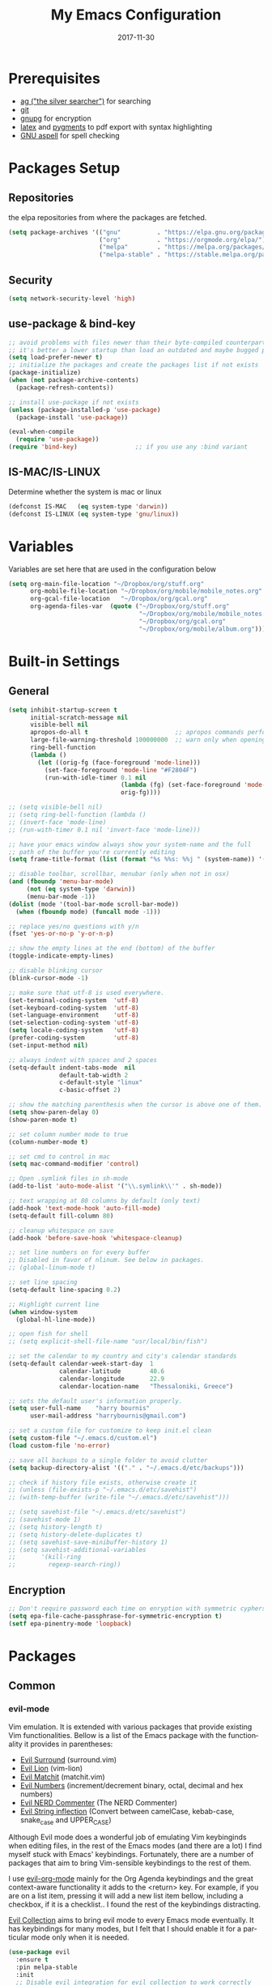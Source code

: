 #+TITLE:     My Emacs Configuration
#+EMAIL:     harrybournis@gmail.com
#+AUTHOR:    Harry Bournis
#+DATE:      2017-11-30
#+STARTUP: content
#+TODO: TODO WAITING DISABLED | DONE
#+LANGUAGE:  en
#+PROPERTY: header-args :tangle init.el :comments org
#+OPTIONS: author:nil date:nil toc:nil title:nil e:nil
#+LaTeX_HEADER: \pagenumbering{gobble}
#+LaTeX_HEADER: \usepackage[T1]{fontenc}
#+LaTeX_HEADER: \usepackage{fontspec}
#+LaTeX_HEADER: \usepackage{mathpazo}
#+LaTeX_HEADER: \usepackage{geometry}
#+LaTeX_HEADER: \geometry{a4paper, margin=20mm}
#+LaTeX_HEADER: \usepackage[cache=false]{minted}
#+LaTeX_HEADER: \usemintedstyle{trac}
#+LaTeX_HEADER: \setminted{breaklines}


* Prerequisites
- [[http://geoff.greer.fm/2011/12/27/the-silver-searcher-better-than-ack][ag ("the silver searcher")]] for searching
- [[http://git-scm.com/][git]]
- [[https://www.gnupg.org/][gnupg]] for encryption
- [[http://www.latex-project.org/][latex]] and [[http://pygments.org/][pygments]] to pdf export with syntax highlighting
- [[http://aspell.net/][GNU aspell]] for spell checking

* Packages Setup
** Repositories

the elpa repositories from where the packages are fetched.

#+BEGIN_SRC emacs-lisp
  (setq package-archives '(("gnu"          . "https://elpa.gnu.org/packages/")
                           ("org"          . "https://orgmode.org/elpa/")
                           ("melpa"        . "https://melpa.org/packages/")
                           ("melpa-stable" . "https://stable.melpa.org/packages/")))
#+END_SRC

** Security
#+BEGIN_SRC emacs-lisp
  (setq network-security-level 'high)
#+END_SRC
** use-package & bind-key

#+BEGIN_SRC emacs-lisp
    ;; avoid problems with files newer than their byte-compiled counterparts
    ;; it's better a lower startup than load an outdated and maybe bugged package
    (setq load-prefer-newer t)
    ;; initialize the packages and create the packages list if not exists
    (package-initialize)
    (when (not package-archive-contents)
      (package-refresh-contents))

    ;; install use-package if not exists
    (unless (package-installed-p 'use-package)
      (package-install 'use-package))

    (eval-when-compile
      (require 'use-package))
    (require 'bind-key)                ;; if you use any :bind variant
#+END_SRC

** IS-MAC/IS-LINUX
Determine whether the system is mac or linux

#+BEGIN_SRC emacs-lisp
  (defconst IS-MAC   (eq system-type 'darwin))
  (defconst IS-LINUX (eq system-type 'gnu/linux))
#+END_SRC
* Variables
Variables are set here that are used in the configuration below

#+BEGIN_SRC emacs-lisp
  (setq org-main-file-location "~/Dropbox/org/stuff.org"
        org-mobile-file-location "~/Dropbox/org/mobile/mobile_notes.org"
        org-gcal-file-location   "~/Dropbox/org/gcal.org"
        org-agenda-files-var  (quote ("~/Dropbox/org/stuff.org"
                                      "~/Dropbox/org/mobile/mobile_notes.org"
                                      "~/Dropbox/org/gcal.org"
                                      "~/Dropbox/org/mobile/album.org")))
#+END_SRC
* Built-in Settings
** General
#+BEGIN_SRC emacs-lisp
  (setq inhibit-startup-screen t
        initial-scratch-message nil
        visible-bell nil
        apropos-do-all t                        ;; apropos commands perform more extensive searches than default
        large-file-warning-threshold 100000000  ;; warn only when opening files bigger than 100mb
        ring-bell-function
        (lambda ()
          (let ((orig-fg (face-foreground 'mode-line)))
            (set-face-foreground 'mode-line "#F2804F")
            (run-with-idle-timer 0.1 nil
                                 (lambda (fg) (set-face-foreground 'mode-line fg))
                                 orig-fg))))

  ;; (setq visible-bell nil)
  ;; (setq ring-bell-function (lambda ()
  ;; (invert-face 'mode-line)
  ;; (run-with-timer 0.1 nil 'invert-face 'mode-line)))

  ;; have your emacs window always show your system-name and the full
  ;; path of the buffer you're currently editing
  (setq frame-title-format (list (format "%s %%s: %%j " (system-name)) '(buffer-file-name "%f" (dired-directory dired-directory "%b"))))

  ;; disable toolbar, scrollbar, menubar (only when not in osx)
  (and (fboundp 'menu-bar-mode)
       (not (eq system-type 'darwin))
       (menu-bar-mode -1))
  (dolist (mode '(tool-bar-mode scroll-bar-mode))
    (when (fboundp mode) (funcall mode -1)))

  ;; replace yes/no questions with y/n
  (fset 'yes-or-no-p 'y-or-n-p)

  ;; show the empty lines at the end (bottom) of the buffer
  (toggle-indicate-empty-lines)

  ;; disable blinking cursor
  (blink-cursor-mode -1)

  ;; make sure that utf-8 is used everywhere.
  (set-terminal-coding-system  'utf-8)
  (set-keyboard-coding-system  'utf-8)
  (set-language-environment    'utf-8)
  (set-selection-coding-system 'utf-8)
  (setq locale-coding-system   'utf-8)
  (prefer-coding-system        'utf-8)
  (set-input-method nil)

  ;; always indent with spaces and 2 spaces
  (setq-default indent-tabs-mode  nil
                default-tab-width 2
                c-default-style "linux"
                c-basic-offset 2)

  ;; show the matching parenthesis when the cursor is above one of them.
  (setq show-paren-delay 0)
  (show-paren-mode t)

  ;; set column number mode to true
  (column-number-mode t)

  ;; set cmd to control in mac
  (setq mac-command-modifier 'control)

  ;; Open .symlink files in sh-mode
  (add-to-list 'auto-mode-alist '("\\.symlink\\'" . sh-mode))

  ;; text wrapping at 80 columns by default (only text)
  (add-hook 'text-mode-hook 'auto-fill-mode)
  (setq-default fill-column 80)

  ;; cleanup whitespace on save
  (add-hook 'before-save-hook 'whitespace-cleanup)

  ;; set line numbers on for every buffer
  ;; Disabled in favor of nlinum. See below in packages.
  ;; (global-linum-mode t)

  ;; set line spacing
  (setq-default line-spacing 0.2)

  ;; Highlight current line
  (when window-system
    (global-hl-line-mode))

  ;; open fish for shell
  ;; (setq explicit-shell-file-name "usr/local/bin/fish")

  ;; set the calendar to my country and city's calendar standards
  (setq-default calendar-week-start-day  1
                calendar-latitude        40.6
                calendar-longitude       22.9
                calendar-location-name   "Thessaloniki, Greece")

  ;; sets the default user's information properly.
  (setq user-full-name    "harry bournis"
        user-mail-address "harrybournis@gmail.com")

  ;; set a custom file for customize to keep init.el clean
  (setq custom-file "~/.emacs.d/custom.el")
  (load custom-file 'no-error)

  ;; save all backups to a single folder to avoid clutter
  (setq backup-directory-alist '(("." . "~/.emacs.d/etc/backups")))

  ;; check if history file exists, otherwise create it
  ;; (unless (file-exists-p "~/.emacs.d/etc/savehist")
  ;; (with-temp-buffer (write-file "~/.emacs.d/etc/savehist")))

  ;; (setq savehist-file "~/.emacs.d/etc/savehist")
  ;; (savehist-mode 1)
  ;; (setq history-length t)
  ;; (setq history-delete-duplicates t)
  ;; (setq savehist-save-minibuffer-history 1)
  ;; (setq savehist-additional-variables
  ;;       '(kill-ring
  ;;         regexp-search-ring))

#+END_SRC

** Encryption

#+BEGIN_SRC emacs-lisp
  ;; Don't require password each time on enryption with symmetric cyphers
  (setq epa-file-cache-passphrase-for-symmetric-encryption t)
  (setf epa-pinentry-mode 'loopback)
#+END_SRC
* Packages
** Common
*** evil-mode
Vim emulation. It is extended with various packages that provide existing Vim
functionalities. Bellow is a list of the Emacs package with the functionality
it provides in parentheses:

- [[https://github.com/emacs-evil/evil-surround][Evil Surround]]          (surround.vim)
- [[https://github.com/emacs-evil/evil-surround][Evil Lion]]              (vim-lion)
- [[https://github.com/redguardtoo/evil-matchit][Evil Matchit]]           (matchit.vim)
- [[https://github.com/cofi/evil-numbers][Evil Numbers]]           (increment/decrement binary, octal, decimal and hex numbers)
- [[https://github.com/redguardtoo/evil-nerd-commenter][Evil NERD Commenter]]    (The NERD Commenter)
- [[https://github.com/ninrod/evil-string-inflection][Evil String inflection]] (Convert between camelCase, kebab-case, snake_case and UPPER_CASE)

Although Evil mode does a wonderful job of emulating Vim keybinginds when
editing files, in the rest of the Emacs modes (and there are a lot) I find
myself stuck with Emacs' keybindings. Fortunately, there are a number of
packages that aim to bring Vim-sensible keybindings to the rest of them.

I use [[https://github.com/Somelauw/evil-org-mode][evil-org-mode]] mainly for the Org Agenda keybindings and the great
context-aware functionality it adds to the <return> key. For example, if you are
on a list item, pressing it will add a new list item bellow, including a
checkbox, if it is a checklist.. I found the rest of the keybindings distracting.

[[https://github.com/jojojames/evil-collection][Evil Collection]] aims to bring evil mode to every Emacs mode eventually. It has
keybindings for many modes, but I felt that I should enable it for a particular
mode only when it is needed.

#+BEGIN_SRC emacs-lisp
  (use-package evil
    :ensure t
    :pin melpa-stable
    :init
    ;; Disable evil integration for evil collection to work correctly
    (setq evil-want-integration nil)
    :config

    (evil-mode t)
    ;; This is a collection of Evil bindings for the parts of Emacs that Evil does
    ;; not cover properly by default, such as help-mode, M-x calendar, Eshell and more.
    (use-package evil-collection
      :ensure t
      :after evil
      :init
      (setq evil-want-integration nil)
      (defcustom evil-collection-mode-list
        `(eshell
          calendar
          custom
          cus-theme
          debbugs
          debug
          diff-mode
          dired
          doc-view
          edebug
          emms
          eval-sexp-fu
          flycheck
          ggtags
          help
          ibuffer
          image
          image+
          info
          man
          (package-menu package)
          (pdf pdf-view)
          )
        "The list of modes which will be evilified by `evil-collection-init'.
        Elements are either target mode symbols or lists which `car' is the
        mode symbol and `cdr' the packages to register.
        By default, `minibuffer' is not included because many users find
        this confusing. It will be included if
        `evil-collection-setup-minibuffer' is set to t."
        :type '(repeat (choice symbol sexp))
        :group 'evil-collection)
      (evil-collection-init))


    ;; evil surround
    (use-package evil-surround
      :ensure t
      :after evil
      :config
      (global-evil-surround-mode))

    ;; indents to a similar level elements on similar lines
    ;; e.g. all '=' in variable assignments
    (use-package evil-lion
      :ensure t
      :after evil
      :config
      (evil-lion-mode))

    ;; press % to move between opening and closing tag in any language
    (use-package evil-matchit
      :ensure t
      :after evil
      :config
      (global-evil-matchit-mode t))

    ;; increment / decrement binary, octal, decimal and hex literals
    (use-package evil-numbers
      :ensure t
      :after evil
      :config
      (define-key evil-normal-state-map (kbd "C-c +") 'evil-numbers/inc-at-pt)
      (define-key evil-normal-state-map (kbd "C-c -") 'evil-numbers/dec-at-pt))

    ;; Nerd commenter emulation
    (use-package evil-nerd-commenter
      :ensure t
      :after evil)


    ;; Org mode key bindings for evil mode
    (use-package evil-org
      :ensure t
      :after (evil org)
      :config
      (add-hook 'org-mode-hook 'evil-org-mode)
      (add-hook 'evil-org-mode-hook
                (lambda ()
                  (evil-org-set-key-theme '(return))
                  (require 'evil-org-agenda)
                  (evil-org-agenda-set-keys))))

    ;; Changes case of variables (camelCase, kebab-case, snake_case and UPPER_CASE)
    (use-package evil-string-inflection
      :ensure t
      :after evil
      :pin melpa-stable)


    ;; Make ediff evil
    (use-package evil-ediff
      :ensure t
      :after evil
      :defer t)

    ;; Scroll faster with C-e and C-y
    (define-key evil-normal-state-map "\C-e" (lambda () (interactive) (evil-scroll-line-down 2)))
    (define-key evil-normal-state-map "\C-y" (lambda () (interactive) (evil-scroll-line-up 2)))

    ;; g h takes you to the previous heading and
    ;; g H takes you to one heading up
    (evil-define-key 'motion org-mode-map
      (kbd "g h") 'org-previous-visible-heading
      (kbd "g H") 'outline-up-heading)

    ;; Remap tab to org-cycle in normal mode
    ;; (evil-define-key 'normal org-mode-map (kbd "<tab>") #'org-cycle)
    ;; (evil-define-key 'normal org-mode-map (kbd "S-<tab>") #'org-global-cycle)

    ;; Disable evil mode in shell mode
    (evil-set-initial-state 'shell-mode 'emacs)

    ;; Save and quit ingoring mistakes from keeping shift pressed down
    (evil-ex-define-cmd "Q"  'evil-quit)
    (evil-ex-define-cmd "W"  'evil-write)
    (evil-ex-define-cmd "Wq" 'evil-save-and-close)
    (evil-ex-define-cmd "wQ" 'evil-save-and-close)
    (evil-ex-define-cmd "WQ" 'evil-save-and-close)

    ;; Does not replace clipboard copy with the text selected while in visual mode
    (fset 'evil-visual-update-x-selection 'ignore)
    )
#+END_SRC
*** general.el
Improvement on evil-leader. Specify mutliple leaders.

#+BEGIN_SRC emacs-lisp
  (use-package general
    :ensure t
    :config
    (setq general-override-states '(emacs
                                    hybrid
                                    normal
                                    visual
                                    motion
                                    operator))
    (general-evil-setup t)
    (general-override-mode)

    ;; In order for Space to work everywhere. "" nil is used to unbind it first.
    (general-create-definer basic-nav-leader :prefix "SPC" :keymaps 'override :states '(normal visual motion) :non-normal-prefix "C-SPC")
    (basic-nav-leader "" nil
                      "b"       'list-buffers
                      "TAB"     'mode-line-other-buffer
                      "x"       'helm-M-x
                      "o"       'occur
                      "f"       'ace-window
                      "<up>"    'windmove-up
                      "<down>"  'windmove-down
                      "<right>" 'windmove-right
                      "<left>"  'windmove-left
                      "k"       'windmove-up
                      "j"       'windmove-down
                      "l"       'windmove-right
                      "h"       'windmove-left
                      "0"       'delete-window
                      "1"       'delete-other-windows
                      "2"       'split-window-below
                      "3"       'split-window-right
                      "d"       'delete-window
                      "h"       'split-window-below
                      "v"       'split-window-right
                      "|"       'toggle-window-split
                      "p"       'helm-projectile-find-file
                      "Pt"      'projectile-find-test-file
                      "Po"      'projectile-find-other-file
                      "s"       'ag-project
                      "="       'toggle-light-dark-theme
                      "t"       'org-todo
                      "ns"      'hbournis/create-scratch-buffer
                      "SPC"     (lambda () (interactive) (find-file org-main-file-location))
                      "a"       (lambda () (interactive) (find-file org-mobile-file-location))
                      "!"       (lambda () (interactive) (load-file "~/.emacs.d/init.el"))
                      "m"       (lambda () (interactive) (find-file "~/.emacs.d/init.org")))

    (general-create-definer extra-tools-leader :prefix "'" :keymaps 'override :states '(normal visual))
    (extra-tools-leader "`"   'shell
                        "v"   'org-cliplink
                        "p"   'hbournis/insert-url-as-org-link
                        "l"   'hbournis/org-make-word-link-from-clipboard
                        "c"   'hbournis-position-to-kill-ring
                        "g"   'magit-status
                        "x"   'helm-M-x
                        "/"   'evilnc-comment-or-uncomment-lines             ;; Un/Comment current line
                        "?l"  'evilnc-quick-comment-or-uncomment-to-the-line ;; Type the number of line you want commented first
                        "?c"  'evilnc-copy-and-comment-lines                 ;; Copy down and comment line
                        "?p"  'evilnc-comment-or-uncomment-paragraphs        ;; Un/Comment paragraph
                        "?r"  'comment-or-uncomment-region                   ;; Un/Comment selection
                        "?v"  'evilnc-toggle-invert-comment-line-by-line     ;; Toggle invert comment status flag
                        "\\"  'sp-unwrap-sexp
                        "{["  'wrap-with-brackets
                        "{("  'wrap-with-parens
                        "["  'wrap-with-parens
                        "{{"  'wrap-with-braces
                        "{'"  'wrap-with-single-quotes
                        "{\"" 'wrap-with-double-quotes
                        "{`"  'wrap-with-back-quotes
                        "]"   'org-align-all-tags-right
                        "fn"  'flycheck-next-error
                        "fp"  'flycheck-previous-error
                        "fl"  'flycheck-list-errors
                        "*"   (lambda() (interactive) (forward-char 1) (insert " ⭐"))))
#+END_SRC
*** org-mode
the best thing in emacs/computer science.

#+BEGIN_SRC emacs-lisp
  (use-package org
    :ensure t
    :pin org
    :config
    ;; enable org-bullets
    (use-package org-bullets
      :ensure t
      :config
      (setq org-bullets-bullet-list '("◉" "○" "✹" "◈" "⚇" "⚈" "⚉" "♁" "⊖" "⊗" "⊘"))
      (add-hook 'org-mode-hook (lambda () (org-bullets-mode t))))

    ;; Load org-collector
    (add-to-list 'load-path "~/.emacs.d/lisp/org-collector")

    (setq org-src-fontify-natively t               ;; Use language's syntax highlighting in code blocks
          org-src-tab-acts-natively t
          org-src-window-setup 'current-window     ;; Don't open new window when editing code blocks
          org-todo-keywords '((sequence "TODO(t)" "DOING(i!)" "WAITING(w@/!)" "SOMEDAY(s)" "|" "DONE(d!)" "CANCELED(c@)"))
          ;; org-todo-keyword-faces '(("TODO"        . "red")
          ;;                          ("DOING"       . "yellow")
          ;;                          ("WAITING"     . "#7453ef")
          ;;                          ("DONE"        . (:foreground "green" :weight bold)))
          org-enforce-todo-dependencies t          ;; Parent can't be DONE until all children are

          org-startup-indented t                   ;; indent on startup
          org-indent-indentation-per-level 2       ;; indent each level by 2
          org-list-indent-offset 2                 ;; indent lists by 2
          org-display-inline-images t              ;; display images in org by default
          org-hide-emphasis-markers t              ;; hide bold, italics etc markers
          org-tags-column (- (window-total-width)) ;; make tags align at right window width
          org-latex-compiler "xelatex"             ;; the only one working for greek (i think?)
          org-log-into-drawer t                    ;; save logs in the drawer of current item
          org-clock-into-drawer "CLOCKING"         ;; name the clock drawer clocking
          org-log-reschedule (quote note)          ;; take a note in the log when rescheduling
          org-blank-before-new-entry (quote ((heading . t) (plain-list-item . auto)))
          org-directory (expand-file-name "~/Dropbox/org/")
          org-agenda-files org-agenda-files-var
          org-agenda-span 10                       ;; org agenda shows 10 days
          org-agenda-start-on-weekday nil          ;; org agenda does not start from beggining of week
          org-agenda-start-day "-3d"               ;; org agenda starts 3 days before today
          org-agenda-window-setup "only-frame"     ;; open a new full screen frame for org agenda
          org-babel-do-load-languages
          (quote (org-babel-load-languages (quote ((emacs-lisp . t)
                                                   (ruby . t)
                                                   (python . t)
                                                   (haskell . t)
                                                   (js . t)
                                                   (shell . t)
                                                   (r . t)))))
          org-export-backends (quote (ascii
                                      html
                                      icalendar
                                      latex
                                      md
                                      odt))
          org-modules '(org-bbdb
                        org-docview
                        org-info
                        org-w3m
                        org-protocol
                        org-bibtex
                        org-collector)

          org-lowest-priority ?D
          org-default-priority ?C

          ;; custom colors for priorities
          org-priority-faces '((?A . (:foreground "red" :weight bold))
                               (?B . (:foreground "orange"))
                               (?C . (:foreground "yellow"))
                               (?D . (:foreground "green"))))

    ;; display week numbers in org calendar
    (copy-face font-lock-constant-face 'calendar-iso-week-face)
    (set-face-attribute 'calendar-iso-week-face nil :height 0.7)
    (setq calendar-intermonth-text
          '(propertize
            (format "%2d"
                    (car
                     (calendar-iso-from-absolute
                      (calendar-absolute-from-gregorian (list month day year)))))
            'font-lock-face 'calendar-iso-week-face))

    (define-key org-mode-map (kbd "C-k") nil)

    ;; Used for the protocol link see below
    (defun transform-square-brackets-to-round-ones(string-to-transform)
      "Transforms [ into ( and ] into ), other chars left unchanged."
      (concat
       (mapcar #'(lambda (c) (if (equal c ?[) ?\( (if (equal c ?]) ?\) c))) string-to-transform))
      )

    (setq org-capture-templates `(
                                  ("a" "Google Calendar Event" entry (file  org-gcal-file-location)
                                   "* %?\n\n%^T\n\n:PROPERTIES:\n\n:END:\n\n")
                                  ("p" "Protocol" entry (file+headline ,(concat org-directory "notes.org") "Inbox")
                                   "* %^{Title}\nSource: %u, %c\n #+BEGIN_QUOTE\n%i\n#+END_QUOTE\n\n\n%?")
                                  ("L" "Protocol Link" entry (file+headline ,(concat org-directory "notes.org") "Inbox")
                                   "* %? [[%:link][%(transform-square-brackets-to-round-ones \"%:description\")]]\n")
                                  ("b" "Book" entry (file+headline ,(concat org-directory "books.org")
                                                                   ,(format "%s" (format-time-string "%Y")))
                                   "* TO_READ %^{Title}\n:LOGBOOK:\n- Added on %U\n:END:
                                     \n** Suggested by:\n- %?\n** Description\n\n** Links\n- \n\n"
                                   :empty-lines 1)
                                  ))

    (setq org-agenda-custom-commands '(("c" "Startup Agenda"
                                        ((tags "PRIORITY=\"A\""
                                               ((org-agenda-skip-function '(org-agenda-skip-entry-if 'todo 'done))
                                                (org-agenda-overriding-header "High-priority unfinished tasks:")))
                                         (agenda "")
                                         (tags "PRIORITY=\"B\""
                                               ((org-agenda-skip-function '(org-agenda-skip-entry-if 'todo 'done))
                                                (org-agenda-overriding-header "Mid-priority unfinished tasks:")))))))

    ;; Type <el to add an emacs-lisp code block
    (add-to-list 'org-structure-template-alist
                 '("el" "#+BEGIN_SRC emacs-lisp\n?\n#+END_SRC"))

    ;; Show only the time when a note is added, instead of 'Note taken on..'
    (setq org-log-note-headings (assq-delete-all 'note org-log-note-headings))
    (add-to-list 'org-log-note-headings '(note . "%t"))

    ;; Keep inherited tags on archived headings.
    ;; source: https://orgmode.org/worg/org-hacks.html
    (defadvice org-archive-subtree
        (before add-inherited-tags-before-org-archive-subtree activate)
      "add inherited tags before org-archive-subtree"
      (org-set-tags-to (org-get-tags-at)))
    )
#+END_SRC

*** nlinum
Better performance in line numbers?

#+BEGIN_SRC emacs-lisp
  (use-package nlinum
    :ensure t
    :config
    ;; (global-nlinum-mode)
    )
#+END_SRC
*** DISABLED nlinum-relative
Relative line numbers

#+BEGIN_SRC emacs-lisp
  (use-package nlinum-relative
    :ensure t
    :config
    (nlinum-relative-setup-evil)
    (add-hook 'prog-mode-hook 'nlinum-relative-mode)
    (setq nlinum-relative-redisplay-delay 0)
    (global-nlinum-relative-mode))
#+END_SRC
*** flycheck
Syntax checking

#+BEGIN_SRC emacs-lisp
(use-package flycheck
  :ensure t
  :init (global-flycheck-mode))
#+END_SRC
*** flyspell
Spell checking. Needs the aspell program installed.

#+BEGIN_SRC emacs-lisp
  (setq ispell-program-name "aspell")
#+END_SRC
*** helm
Completion

#+BEGIN_SRC emacs-lisp
  (use-package helm
    :ensure t
    :defer t
    :demand t ;; override defer otherwise define-key are not working
    :pin melpa-stable
    :diminish ;;helm-mode
    :init
    (require 'helm-config)
    :config
    (use-package helm-ag
      :ensure t
      :pin melpa-stable
      :bind
      (("C-c hag"  . helm-ag)
       ("C-c hat"  . helm-ag-this-file)))

    (use-package helm-swoop
      :ensure t
      :pin melpa-stable
      :bind
      (("C-c hs" . helm-swoop)))

    (use-package helm-descbinds
      :ensure t
      :pin melpa-stable
      :bind
      (("C-h b" . helm-descbinds)))

    (setq helm-idle-delay 0.0                 ; update fast sources immediately (doesn't).
          helm-input-idle-delay 0.01          ; this actually updates things reeeelatively quickly.
          helm-move-to-line-cycle-in-source t ; cycle after reaching end or beginning
          helm-scroll-amount 8                ; scroll 8 lines on M-<next>/M-<prior>
          helm-autoresize-max-height 20
          helm-autoresize-min-height 0
          helm-autoresize-mode t              ; autoresize to fit candidates
          helm-ff-file-name-history-use-recentf t
          helm-M-x-requires-pattern nil
          helm-ff-skip-boring-files t
          helm-candidate-number-limit 100
          helm-split-window-in-side-p t
          ;; Fuzzy matching
          helm-mode-M-x-fuzzy-match t
          helm-recentf-fuzzy-match t
          helm-completion-in-region-fuzzy-match t
          helm-mode-fuzzy-match t)
    (define-key global-map [remap find-file] 'helm-find-files)
    (define-key global-map [remap occur] 'helm-occur)
    (define-key global-map [remap list-buffers] 'helm-buffers-list)
    (define-key global-map [remap dabbrev-expand] 'helm-dabbrev)
    (helm-mode t)
    :bind
    (("M-x"     . helm-M-x)
     ("C-x C-f" . helm-find-files)
     ("C-x C-b" . helm-buffers-list)
     ("M-y"     . helm-show-kill-ring)
     ("C-x C-r" . helm-mini)))
#+END_SRC
*** projectile
#+BEGIN_SRC emacs-lisp
  (use-package projectile
    :ensure t
    :pin melpa-stable
    :init
    (use-package helm-projectile
      :ensure t)
    :config
    (projectile-global-mode))
#+END_SRC
*** company
Autocompletion

#+BEGIN_SRC emacs-lisp
  (use-package company
    :ensure t
    :diminish
    :pin melpa-stable
    :hook
    (after-init . global-company-mode)
    :config
    ;; Disable autocompletion in org files
    (setq company-global-modes '(not org-mode))
    ;; Change keybindings for navigating results
    (with-eval-after-load 'company
      (define-key company-active-map (kbd "M-n") nil)
      (define-key company-active-map (kbd "M-p") nil)
      (define-key company-active-map (kbd "C-n") #'company-select-next)
      (define-key company-active-map (kbd "C-p") #'company-select-previous))
    :bind
    (("C-;" . company-complete)))
#+END_SRC
*** undo tree mode
visualize undo

#+BEGIN_SRC emacs-lisp
  (use-package undo-tree
    :diminish undo-tree-mode
    :config
    (progn
      (global-undo-tree-mode)
      (setq undo-tree-visualizer-timestamps t)
      (setq undo-tree-visualizer-diff t)))
#+END_SRC

*** smartparens
#+BEGIN_SRC emacs-lisp
  (use-package smartparens
    :ensure t
    :pin melpa-stable
    :config
    (require 'smartparens-config)
    (add-hook 'emacs-lisp-mode-hook 'smartparens-strict-mode)
    (add-hook 'js-mode-hook 'smartparens-strict-mode)
    (add-hook 'html-mode-hook 'smartparens-strict-mode)
    (add-hook 'ruby-mode-hook 'smartparens-strict-mode)
    (add-hook 'python-mode-hook 'smartparens-strict-mode)
    (add-hook 'sh-mode-hook 'smartparens-strict-mode)

    (use-package evil-smartparens
      :ensure t
      :config
      (add-hook 'smartparens-enabled-hook #'evil-smartparens-mode)))
#+END_SRC
*** recentf
open recently closed files

#+BEGIN_SRC emacs-lisp
  (use-package recentf
    :ensure t
    :config
    (setq recentf-saved-items 100
          recentf-max-menu-items 15
          recentf-save-file "~/.emacs.d/etc/recentf"
          recentf-exclude '("commit_msg" "commit_editmsg"))
    ;; periodically save list
    ;; (run-at-time nil (* 5 60) 'recentf-save-list)
    :bind
    (("C-x f" . helm-recentf)))
#+END_SRC
*** windmove

#+BEGIN_SRC emacs-lisp
  (use-package windmove
    :ensure t)
#+END_SRC

*** ace-window
move between windows by pressing a key

#+BEGIN_SRC emacs-lisp
  (use-package ace-window
    :ensure t
    :config
    (set-face-attribute 'aw-leading-char-face nil :foreground "deep sky blue" :weight 'bold :height 2.0)
    (set-face-attribute 'aw-mode-line-face nil :inherit 'mode-line-buffer-id :foreground "lawn green")
    (setq aw-keys   '(?a ?s ?d ?f ?j ?k ?l)
          aw-dispatch-always t
          aw-dispatch-alist
          '((?x aw-delete-window     "ace - delete window")
            (?c aw-swap-window       "ace - swap window")
            (?n aw-flip-window)
            (?h aw-split-window-vert "ace - split vert window")
            (?v aw-split-window-horz "ace - split horz window")
            (?m delete-other-windows "ace - maximize window")
            (?g delete-other-windows)
            (?b balance-windows)
            (?u winner-undo)
            (?r winner-redo)))
    (ace-window-display-mode t))
#+END_SRC

*** desktop
Save emacs session

#+BEGIN_SRC emacs-lisp
  (use-package desktop
    :ensure t
    :config
    (setq desktop-path '("~/.emacs.d/etc/")
          desktop-dirname "~/.emacs.d/etc/"
          desktop-base-file-name "emacs-desktop"
          desktop-globals-to-save
          (append '((extended-command-history . 50)
                    (file-name-history . 200)
                    (grep-history . 50)
                    (compile-history . 50)
                    (minibuffer-history . 100)
                    (query-replace-history . 100)
                    (read-expression-history . 100)
                    (regexp-history . 100)
                    (regexp-search-ring . 100)
                    (search-ring . 50)
                    (shell-command-history . 50)
                    tags-file-name
                    register-alist)))
    (desktop-save-mode t))
#+END_SRC
*** magit

#+BEGIN_SRC emacs-lisp
  (use-package magit
    :ensure t
    :defer t
    :pin melpa-stable
    :config
    (use-package evil-magit
      :ensure t
      :pin melpa-stable))
#+END_SRC
*** ag

#+BEGIN_SRC emacs-lisp
  (use-package ag
    :ensure t
    :config
    (setq ag-highlight-search t
          ag-reuse-window t))
#+END_SRC
*** which-key
Display the keys available after pressing C-x for example.

#+BEGIN_SRC emacs-lisp
  (use-package which-key
    :ensure t
    :defer t
    :diminish
    :config
    ;;(setq which-key-idle-delay 0.2)
    ;;(which-key-setup-side-window-right-bottom)
    (which-key-mode))
#+END_SRC
*** dtrt-indent
guesses the correct indentation

#+BEGIN_SRC emacs-lisp
  (use-package dtrt-indent
    :ensure t
    :hook (diminish 'dtrt-indent-mode)
    :config
    (dtrt-indent-mode t))
#+END_SRC
*** DISABLED beacon-mode
highlights cursor after a jump. Disabled in favor of ~global-hl-line-mode~.

#+BEGIN_SRC emacs-lisp
  (use-package beacon
    :ensure t
    :config
    (beacon-mode t))
#+END_SRC
*** lorem-ipsum
#+BEGIN_SRC emacs-lisp
  (use-package lorem-ipsum
    :ensure t)
#+END_SRC
*** rainbow-mode
shows the color of hex color codes as their background

#+BEGIN_SRC emacs-lisp
  (use-package rainbow-mode
    :ensure t
    :defer t
    :diminish
    :config
    ;; enable it by default in org mode
    ;; (defun rainbow-mode-hook ()
      ;; (rainbow-mode t))
    ;; (add-hook 'org-mode-hook 'rainbow-mode-hook)
    )
#+END_SRC
*** DISABLED emojify
Show emojis

#+BEGIN_SRC emacs-lisp
  (use-package emojify
    :ensure t
    :config
    disabled by default
    (global-emojify-mode nil))
#+end_src
*** diminish
hide specific modes from the modeline

#+begIN_SRC emacs-lisp
  (use-package diminish
    :ensure t
    :config
    (eval-after-load 'org-indent '(diminish 'org-indent-mode))

    (diminish 'auto-fill-function)
    (diminish 'auto-revert-mode))
#+END_SRC
*** exec-path-from-shell
Get environment variables from the shell

#+BEGIN_SRC emacs-lisp
  (use-package exec-path-from-shell
    :ensure t
    :if (memq window-system '(mac ns x))
    :config
    (exec-path-from-shell-initialize))
#+END_SRC
*** org-cliplink
Pretty-copy links from the browser to org with title instead of just url

#+BEGIN_SRC emacs-lisp
  (use-package org-cliplink
    :ensure t
    :config
    (global-set-key (kbd "C-c p b") 'org-cliplink))
#+END_SRC
*** org-gcal
Google calendar integration with org mode. Sync both ways. There is currently a
bug where events created in Emacs get duplicated in Google Calendar.

#+BEGIN_SRC emacs-lisp
  ;; Load api keys for google calendar API

  ;; Only load org-gcal if the .api-keys file is present. Prompt user to rename the
  ;; .api-keys-sample file to .api-keys and fill in their info.
  (if (file-exists-p (concat user-emacs-directory ".api-keys"))
      (progn
        (load (concat user-emacs-directory ".api-keys"))

        (use-package org-gcal
          :ensure t
          :config
          (setq org-gcal-client-id     api-keys-org-gcal-client-id
                org-gcal-client-secret api-keys-org-gcal-client-secret
                org-gcal-file-alist    `((,api-keys-org-gcal-email . ,org-gcal-file-location)))
          (add-hook 'org-agenda-mode-hook (lambda () (org-gcal-sync)))
          (add-hook 'org-capture-after-finalize-hook (lambda () (org-gcal-sync)))))
    (display-warning '(init-file) "org-gcal not activated. .api-keys file is missing. Rename .api-keys-sample to .api-keys and reload." :error)
    )
#+END_SRC
*** calfw
Calendar framework

#+BEGIN_SRC emacs-lisp
  (use-package calfw
    :ensure t
    :pin melpa-stable
    :init
    (use-package calfw-org
      :ensure t
      :pin melpa-stable)

    (use-package calfw-gcal
      :ensure t
      :config
      (require 'calfw-gcal))

    :config
    (require 'calfw-org))
#+END_SRC
*** ranger
Emulates ranger in emacs. Replaces dired when browsing folders.

#+BEGIN_SRC emacs-lisp
  (use-package ranger
    :ensure t
    :config
    (setq ranger-override-dired 'ranger
          ranger-show-hidden t
          ranger-modify-header t
          ranger-preview-file t
          ranger-max-preview-size 10
          ranger-dont-show-binary t
          ranger-cleanup-on-disable t
          ranger-excluded-extensions '("mkv" "iso" "mp4" "mp3" "avi"))
    (ranger-override-dired-mode t))
#+END_SRC
*** DISABLED pdf-tools
Disabled for now because it requires extra packages to be installed in the
system in order to work.
#+BEGIN_SRC emacs-lisp
    (use-package pdf-tools
      :ensure t
      :pin melpa-stable
      :config
      (pdf-tools-install))
#+END_SRC
** Programming Language Specific
*** HTML/CSS
**** emmet-mode
Use C-j to expand.

#+BEGIN_SRC emacs-lisp
  (use-package emmet-mode
    :ensure t
    :config
    ;; Autostart on any markup modes and CSS
    (add-hook 'sgml-mode-hook 'emmet-mode)
    (add-hook 'css-mode-hook 'emmet-mode))
#+END_SRC
*** Markdown
**** markdown-mode
#+BEGIN_SRC emacs-lisp
  (use-package markdown-mode
    :ensure t
    :pin melpa-stable
    :commands (markdown-mode gfm-mode)
    :mode (("README\\.md\\'" . gfm-mode)
           ("\\.md\\'" . markdown-mode)
           ("\\.markdown\\'" . markdown-mode))
    :init (setq markdown-command "multimarkdown"))
#+END_SRC
*** YAML
**** yaml-mode
#+BEGIN_SRC emacs-lisp
  (use-package yaml-mode
    :ensure t
    :config
    (add-to-list 'auto-mode-alist '("\\.yml\\'" . yaml-mode)
                                  '("\\.yaml\\'" . yaml-mode))

    ;;  Unlike python-mode, this mode follows the Emacs convention of not
    ;; binding the ENTER key to `newline-and-indent'.  To get this
    ;; behavior, add the key definition to `yaml-mode-hook':
    (add-hook 'yaml-mode-hook
              '(lambda ()
                 (define-key yaml-mode-map "\C-m" 'newline-and-indent))))
#+END_SRC
*** Ruby
**** DISABLED projectile-rails
#+BEGIN_SRC emacs-lisp
  (use-package projectile-rails
    :ensure t
    :require projectile
    :pin melpa-stable
    (projectile-rails-global-mode))
#+END_SRC
**** DISABLED rspec-mode
Enhancements to ruby-mode for RSpec files.

#+BEGIN_SRC emacs-lisp
  (use-package rspec-mode
    :ensure t)
#+END_SRC
**** DISABLED bundler
Interact with bundler with Emacs

#+BEGIN_SRC emacs-lisp
  (use-package bundler
    :ensure t)
#+END_SRC
*** JavaScript
**** DISABLED company-tern
JavaScript auto-completion

#+BEGIN_SRC emacs-lisp
  (use-package company-tern
    :ensure t
    :require company
    :pin melpa-stable
    :config
    (add-to-list 'company-backends 'company-tern))
#+END_SRC
**** js2-mode
Improved JavaScript editing mode

#+BEGIN_SRC emacs-lisp
  (use-package js2-mode
    :ensure t
    :pin melpa-stable
    :config
    (add-to-list 'auto-mode-alist '("\\.js\\'" . js2-mode)))
#+END_SRC
*** Haskell
**** intero
Complete development mode for Haskell

#+BEGIN_SRC emacs-lisp
  (use-package intero
    :ensure t
    :pin melpa-stable
    :config
    (add-hook 'haskell-mode-hook 'intero-mode))
#+END_SRC
*** R & Julia
**** ESS (Emacs Spearks Statistics)
[[http://ess.r-project.org/][ESS]] provides modes for R and Julia. When I tried to install it from master it
was broken, so melpa-stable should be preferred.

#+BEGIN_SRC emacs-lisp
    (use-package ess
      :ensure t
      :pin melpa-stable)
#+END_SRC
* Font and Theme
** Fonts
SourceCodePro is my default font.
Execute ~(print (font-family-list))~ to get a list of all available fonts and how
Emacs expects you to write them.

#+BEGIN_SRC emacs-lisp
  ;; Something to do with resolution
  (if (member "SauceCodePro Nerd Font" (font-family-list))
      (cond (IS-MAC
             (set-face-attribute 'default nil :font "SauceCodePro Nerd Font Mono-15"))
            (IS-LINUX
             (set-face-attribute 'default nil :font "SauceCodePro Nerd Font Mono-11")))
    (set-face-attribute 'default nil :font "Courier New-15"))

  ;; Set a font with great support for Unicode Symbols to fallback in
  ;; those case where certain Unicode glyphs are missing in the current
  ;; font.
  (when (member "Unifont" (font-family-list))
    (set-fontset-font t 'unicode "Unifont-15" nil 'prepend))

  ;; (set-face-attribute 'default nil :font "Unifont-15")
#+END_SRC
** Themes
*** Color Scheme
First I set two built-in themes, in case downloading the custom themes fails.
Currently using [[https://github.com/ideasman42/emacs-inkpot-theme][inkpot-theme]] for dark theme, and [[https://github.com/john2x/flatui-theme.el][flatui]] for light theme.
Other interesting themes: [[https://github.com/jonathanchu/atom-one-dark-theme][atom-one-dark-theme]], [[https://github.com/owainlewis/emacs-color-themes][sublime themes]], [[https://github.com/steckerhalter/grandshell-theme][grandshell-theme]], [[https://github.com/steckerhalter/grandshell-theme][badwolf-theme]].

#+BEGIN_SRC emacs-lisp
  (setq light-theme-var 'tango)
  (setq dark-theme-var  'tsdh-dark)

  (use-package doom-themes
    :ensure t
    :config
    (require 'doom-themes)
    (setq doom-themes-enable-bold t    ; if nil, bold is universally disabled
          doom-themes-enable-italic nil) ; if nil, italics is universally disabled

    (setq dark-theme-var 'doom-one)
    ;; Corrects (and improves) org-mode's native fontification.
    (doom-themes-org-config)
    )

  (use-package flatui-theme
    :ensure t
    :config
    (setq light-theme-var 'flatui))
#+END_SRC

*** Modeline
**** powerline
[[https://github.com/milkypostman/powerline][Github]]
[[https://github.com/AnthonyDiGirolamo/airline-themes][Airline Themes]]

#+BEGIN_SRC emacs-lisp
  (use-package powerline
    :ensure t
    :config
    (use-package airline-themes
      :ensure t
      :config
      ;; (load-theme 'airline-doom-one)
      (setq light-theme-modeline-var 'airline-silver)
      (setq dark-theme-modeline-var 'airline-simple)
      ;; (load-theme dark-theme-modeline-var)
      ))
#+END_SRC
**** DISABLED telephone-line
[[https://github.com/dbordak/telephone-line][Github]]

#+BEGIN_SRC emacs-lisp
  (use-package telephone-line
    :ensure t
    :config
    (setq telephone-line-primary-left-separator 'telephone-line-cubed-left
          telephone-line-secondary-left-separator 'telephone-line-cubed-hollow-left
          telephone-line-primary-right-separator 'telephone-line-cubed-right
          telephone-line-secondary-right-separator 'telephone-line-cubed-hollow-right)
    (setq telephone-line-height 24
          telephone-line-evil-use-short-tag t)
    (telephone-line-evil-config))
#+END_SRC
**** DISABLED spaceline
#+BEGIN_SRC emacs-lisp
  (use-package spaceline
    :ensure t
    :config
    (setq spaceline-highlight-face-func 'spaceline-highlight-face-evil-state))
#+END_SRC
*** Theme Functions
#+BEGIN_SRC emacs-lisp
  (defun switch-theme (theme)
    "This interactive call is taken from `load-theme'
        Seen at: https://www.reddit.com/r/emacs/comments/30b67j/how_can_you_reset_emacs_to_the_default_theme/cprkyl0/ "
    (interactive
     (list
      (intern (completing-read "Load custom theme: "
                               (mapcar 'symbol-name
                                       (custom-available-themes))))))
    (mapcar #'disable-theme custom-enabled-themes)
    (load-theme theme t))

  (defun toggle-light-dark-theme ()
    "Toggle between the selected dark and light themes."
    (interactive)
    (if (get 'toggle-light-dark-theme 'light-theme-loaded)
        (load-dark-theme)
      (load-light-theme))
    (put 'toggle-light-dark-theme 'light-theme-loaded (not (get 'toggle-light-dark-theme 'light-theme-loaded))))

  (defun load-dark-theme ()
    "Load the specified dark theme.  It uses the variables dark-theme-var, dark-theme-modeline-var.
    Also sets some faces for org-checkbox, strings, org TODO items and evil mode cursors. "
    (switch-theme dark-theme-var)
    (load-theme dark-theme-modeline-var)

    (set-face-attribute 'org-checkbox nil
                        :bold 'normal
                        :box '(:line-width 1 :color "dim gray" :style nil)
                        :foreground "gray"
                        :background nil)
    (set-face-attribute 'font-lock-string-face nil
                        :background "#404040"
                        :foreground "#ffcd8b")

    (set-face-attribute 'org-level-1 nil
                        :background "#23272e")

    (set-face-background 'fringe "#23272e")

    (set-face-attribute 'org-headline-done nil
                        :foreground "#626970")

    (setq org-priority-faces '((?A . (:foreground "#ff6c6b" :weight bold))
                               (?B . (:foreground "orange"))
                               (?C . (:foreground "yellow"))
                               (?D . (:foreground "green"))))

    (set-face-attribute 'org-agenda-date          nil :height 1.1)
    (set-face-attribute 'org-agenda-date-today    nil :height 1.1)
    (set-face-attribute 'org-agenda-date-weekend  nil :height 1.1)
    (set-face-attribute 'org-agenda-structure     nil :height 1.1)

    ;; (setq org-todo-keyword-faces '(("TODO"        . "red")
    ;;                                ("DOING"       . "yellow")
    ;;                                ("WAITING"     . "#7453ef")
    ;;                                ("DONE"        . (:foreground "green" :weight bold))))
    (setq evil-emacs-state-cursor    '("red" box))
    (setq evil-normal-state-cursor   '("white" box))
    (setq evil-visual-state-cursor   '("orange" box))
    (setq evil-insert-state-cursor   '("cyan" box))
    (setq evil-replace-state-cursor  '("red" box))
    (setq evil-operator-state-cursor '("red" box))
    (doom-themes-org-config))

  (defun load-light-theme ()
    "Load the specified light theme.
        It uses the variables light-theme-var, light-theme-modeline-var.
        Also sets some faces for org-checkbox, strings, org TODO items and evil
        mode cursors."
    (switch-theme light-theme-var)
    (load-theme light-theme-modeline-var)
    (set-face-attribute 'org-checkbox nil
                        :box nil
                        :bold 'normal
                        :background nil)
    (set-face-attribute 'font-lock-string-face nil
                        :background nil
                        :foreground "#0a74b9")
    (setq org-todo-keyword-faces '(("TODO"        . "#e74c3c")
                                   ("DOING" . "#2980b9")
                                   ;; ("IN-PROGRESS" . "#0da4e5")
                                   ("WAITING"     . "#8e44ad")
                                   ;; ("WAITING"     . "#7453ef")
                                   ("DONE"        . (:foreground "green" :weight bold))))
    (setq evil-emacs-state-cursor    '("red" box))
    (setq evil-normal-state-cursor   '("#1abc9c" box))
    (setq evil-visual-state-cursor   '("orange" box))
    (setq evil-insert-state-cursor   '("#9b59b6" box))
    (setq evil-replace-state-cursor  '("red" box))
    (setq evil-operator-state-cursor '("red" box)))
#+END_SRC
*** Load Theme
#+BEGIN_SRC emacs-lisp
  (load-dark-theme)
  ;; (add-hook 'after-init-hook (lambda ()
  ;;                              (put 'toggle-light-dark-theme 'light-theme-loaded t)
  ;;                              (toggle-light-dark-theme)
  ;;                              )
  ;;           )

  ;; (put 'toggle-light-dark-theme 'light-theme-loaded t)
  ;; (toggle-light-dark-theme)
#+END_SRC

* Custom Functions
** Toggle Window Split
Toggle between horizontal and vertical split. [[https://www.emacswiki.org/emacs/ToggleWindowSplit][Source]]

#+BEGIN_SRC emacs-lisp
  (defun toggle-window-split ()
    ;; Toggle the placement of windows between horizontal and vertical split
    (interactive)
    (if (= (count-windows) 2)
        (let* ((this-win-buffer (window-buffer))
         (next-win-buffer (window-buffer (next-window)))
         (this-win-edges (window-edges (selected-window)))
         (next-win-edges (window-edges (next-window)))
         (this-win-2nd (not (and (<= (car this-win-edges)
             (car next-win-edges))
               (<= (cadr this-win-edges)
             (cadr next-win-edges)))))
         (splitter
          (if (= (car this-win-edges)
           (car (window-edges (next-window))))
        'split-window-horizontally
      'split-window-vertically)))
    (delete-other-windows)
    (let ((first-win (selected-window)))
      (funcall splitter)
      (if this-win-2nd (other-window 1))
      (set-window-buffer (selected-window) this-win-buffer)
      (set-window-buffer (next-window) next-win-buffer)
      (select-window first-win)
      (if this-win-2nd (other-window 1))))))
#+END_SRC
** Align org mode tags on the right
I want to align the org mode tags on the right of the screen, which is a
relative value. However, org-align-all-tags depends on the org-tags-column variable.
For some reason setting org-tags-column in the init file does not work. Although the code
is valid, when I check the value of the variable it is -80. However, if evaluate
the block and check again, the value is set correctly. At the moment I see no
workaround except to set org-tags-column immediatelly before calling
org-align-all-tags. This also means that it will be relative to the window
width at the moment I want to align them, and not at startup.

#+BEGIN_SRC emacs-lisp
  (defun org-align-all-tags-right ()
    ;; Align org tags to the right of the screen. Calculates it according to the
    ;; window-total-width property.
    (interactive)
    (setq org-tags-column (+ 5 (- (window-total-width))))
    (org-align-all-tags))
#+END_SRC
** Check if cliboard data is a URL
Helper function for ~hbournis/insert-url-as-org-link~ and
~hbournis/org-make-word-link-from-clipboard.~ Returns true if url is a valid
URL. Returns false if it is not a URL, or if it is an org-mode formatted link.

#+BEGIN_SRC emacs-lisp
  (defun hbournis/cliboard-contains-url-p (url)
    ;; Returns true if url is a valid URL. Returns false
    ;; if it is not a URL, or if it is an org-mode formatted
    ;; link.
    (let ((url-pattern  "\\(http[s]?://\\|www\\.\\)")
          (url-org-pattern "\\([[]+\\)"))
      (and (not (string-match url-org-pattern url)) (string-match url-pattern url))))
#+END_SRC
** Paste URL from clipboard in org mode format
Insert a URL from clipboard in org mode format and place the cursor in insert
mode to complete the link text. Originally seen [[https://emacs.stackexchange.com/a/3287][here]]. The original snippet
matched URLs that were already formatted as org mode links, leading to really
broken links being inserted. This is a common case since when you delete a link
it is stored in the register. I added a second regular expression that checks
whether the URL in the clipboard starts with ~[~.

#+BEGIN_SRC emacs-lisp
  (defun hbournis/insert-url-as-org-link ()
    "If there's a URL on the clipboard, insert it as an org-mode
  link in the form of [[url][*]], leave point at * and enter insert mode."
    (interactive)
    (let ((link (substring-no-properties (x-get-selection 'CLIPBOARD))))
      (save-match-data
        (if (hbournis/cliboard-contains-url-p link)
            (progn
              (insert (concat " [[" link "][]]"))
              (backward-char 2)
              (evil-insert 1))
          (error "No URL on the clipboard")))))
#+END_SRC
** Paste URL from clipboard using the word at point as link text
Takes the word that the cursor in on, and replaces it with an org-mode link to
the URL in the clipboard. If there is no word at the cursor point, it inserts
the link with the URL as text. Returns an error if there is no URL at the
clipboard. I wanted to make it work with visual selection, but I maybe in the
future.

#+BEGIN_SRC emacs-lisp
  (defun hbournis/org-make-word-link-from-clipboard ()
    ;; Takes the word that the cursor in on, and replaces it with an org-mode
    ;; link to the URL in the clipboard. If there is no word at the cursor point,
    ;; it inserts the link with the URL as text. Returns an error if there is
    ;; no URL at the clipboard.
    (interactive)
    (let ((link (substring-no-properties (x-get-selection 'CLIPBOARD)))
          ;; Specify the bounds of the region in order to delete it
          (bounds (if (use-region-p)
                      (cons (region-beginning) (region-end))
                    (bounds-of-thing-at-point 'symbol)))
          ;; If there is no word at point, then use the link as URL
          (text (or (thing-at-point 'symbol) link)))

      ;; Check if link is a URL and that it is not already in org mode format,
      ;; else throw an error
      (if (hbournis/cliboard-contains-url-p link)
          (progn
            ;; If bounds exist, delete the word to replace it with the link
            (if bounds
                (delete-region (car bounds) (cdr bounds)))

            ;; Insert the link with the text in org mode link format
            (insert (concat "[[" link "][" text "]]")))
        (error "There is no URL at the clipboard."))))
#+END_SRC
** Copy to clipboard link to current file and current line
#+BEGIN_SRC emacs-lisp
  (defun hbournis-position-to-kill-ring ()
    "Copy to the kill ring a string in the format \"file-name:line-number\"
      for the current buffer's file name, and the line number at point.
      Originally seen: https://stackoverflow.com/a/10682397"
    (interactive)
    (let ((linum (save-restriction (widen) (line-number-at-pos))))
      (kill-new
       (format "[[file:%s::%d][⮴\"%s\":%d]]"
               (buffer-file-name)
               linum
               (file-name-nondirectory (buffer-file-name))
               linum))
      (message "Copied link to position")))
#+END_SRC
** Smartparens wrap-with- functions
For each pair character, generate a function called ~wrap-with-<pair name>~. [[https://ebzzry.io/en/emacs-pairs/][Source]]
#+BEGIN_SRC emacs-lisp
  ;; Source: https://ebzzry.io/en/emacs-pairs/
  (defmacro def-pairs (pairs)
    `(progn
       ,@(cl-loop for (key . val) in pairs
                  collect
                  `(defun ,(read (concat
                                  "wrap-with-"
                                  (prin1-to-string key)
                                  "s"))
                       (&optional arg)
                     (interactive "p")
                     (sp-wrap-with-pair ,val)))))

  (def-pairs ((paren . "(")
              (bracket . "[")
              (brace . "{")
              (single-quote . "'")
              (double-quote . "\"")
              (back-quote . "`")))
#+END_SRC
** Transform org date to simple year-month-day string
#+BEGIN_SRC emacs-lisp
  (defun hbournis/org-date-to-simple-string (date)
    "Transform an org date to a simple year-month-day format"
    (substring (format "%S" date) 1 11))
#+END_SRC
** Recreate scratch buffer
A simple function from [[https://www.emacswiki.org/emacs/RecreateScratchBuffer][Emacs wiki]] to recreate the scratch buffer

#+BEGIN_SRC emacs-lisp
  (defun hbournis/create-scratch-buffer nil
    "create a scratch buffer"
    (interactive)
    (switch-to-buffer (get-buffer-create "*scratch*"))
    (lisp-interaction-mode))
#+END_SRC
** org-fancy-priorities
#+BEGIN_SRC emacs-lisp
  (if (file-exists-p (concat user-emacs-directory "lisp/org-fancy-priorities/org-fancy-priorities.el"))
      (progn
        (add-to-list 'load-path "~/.emacs.d/lisp/org-fancy-priorities/")
        (require 'org-fancy-priorities)
        (add-hook 'org-mode-hook 'org-fancy-priorities-mode)
        (diminish 'org-fancy-priorities-mode)))
#+END_SRC
* Shortcuts
global shortcuts

#+BEGIN_SRC emacs-lisp
  (global-set-key   (kbd "C-c w")  'browser-url-at-point)
  (global-unset-key (kbd "C-k"))
  (global-unset-key (kbd "C-S-k"))
  (global-set-key   (kbd "C-S-k")  (lambda () (interactive) (kill-this-buffer) (delete-other-windows)))
  (global-set-key   (kbd "C-S-t") 'helm-buffers-list)
#+END_SRC
* ENV variables

#+BEGIN_SRC emacs-lisp
  ;; For pdf-tools to work in mac
  (setenv "PKG_CONFIG_PATH" "/usr/local/Cellar/zlib/1.2.8/lib/pkgconfig:/usr/local/lib/pkgconfig:/opt/X11/lib/pkgconfig")

  (setenv "PATH" (concat (getenv "PATH") ":/usr/local/bin"))
#+END_SRC
* Autostart Org Agenda
If at least one org agenda file exists, show the agenda on startup. Otherwise it
gets really annoying when setting Emacs up at a new computer that does not have
all your files yet.

#+BEGIN_SRC emacs-lisp
  (let ((result nil))
    (dolist (e org-agenda-files result)
      (if (file-exists-p e) (setq result t)))
    (if result
        (setq initial-buffer-choice (lambda ()
                                      (org-agenda nil "c")
                                      (get-buffer "*Org Agenda*")
                                      (delete-other-windows)))))


#+END_SRC
* Start emacs server
Start an emacs server so you can open files from the command line using
emacsclient

#+BEGIN_SRC emacs-lisp
  (server-start)
#+END_SRC
* Start fullscreen
#+BEGIN_SRC emacs-lisp
  (add-to-list 'default-frame-alist '(fullscreen . maximized))
#+END_SRC

